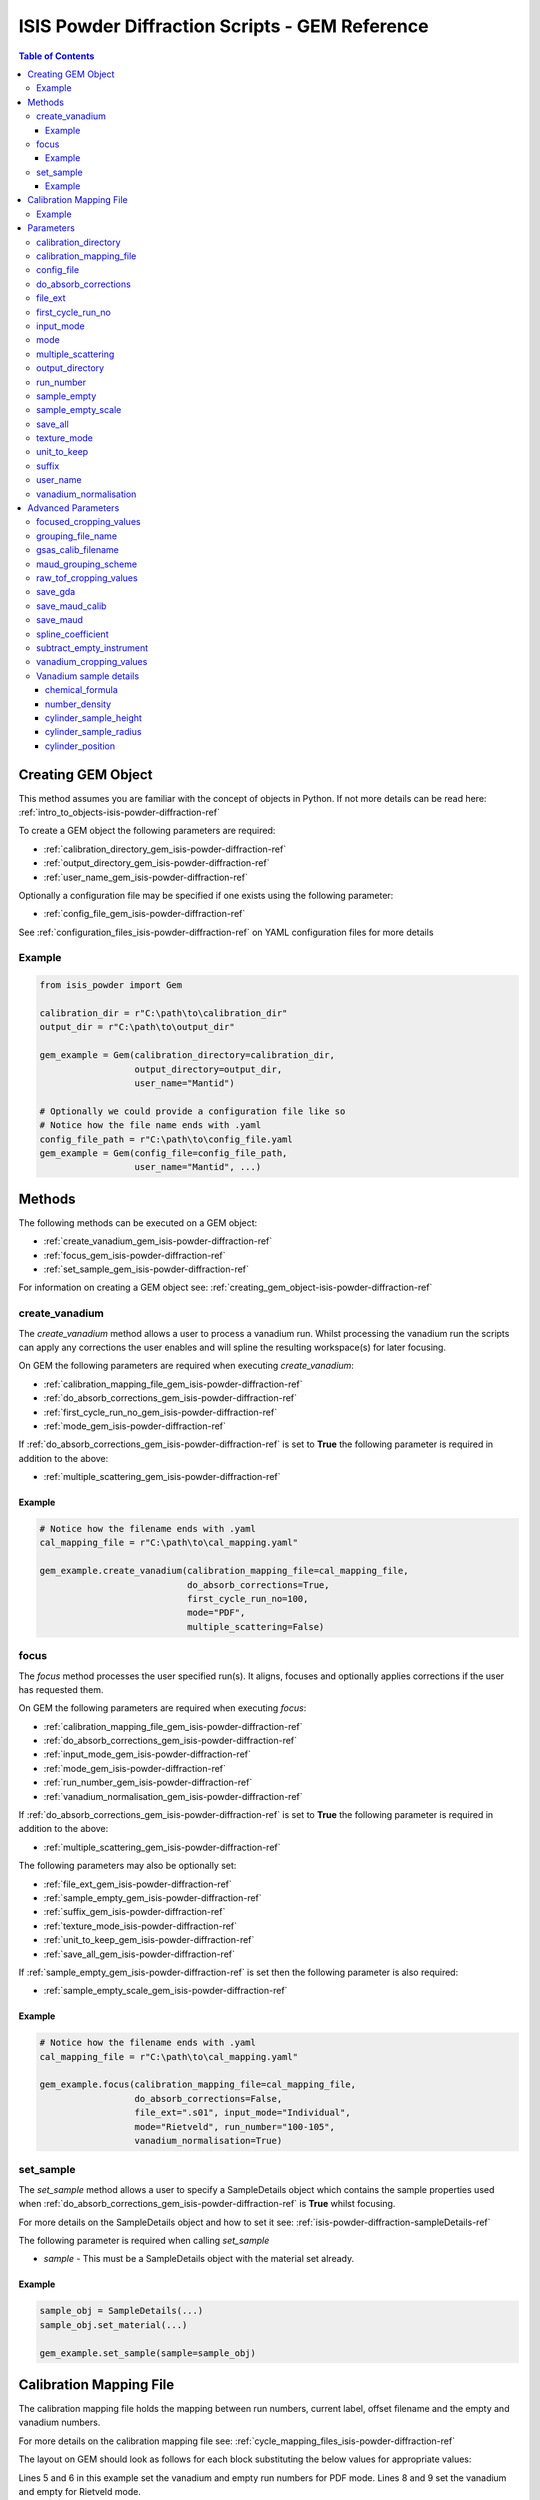 .. _isis-powder-diffraction-gem-ref:

================================================
ISIS Powder Diffraction Scripts - GEM Reference
================================================

.. contents:: Table of Contents
    :local:

.. _creating_gem_object-isis-powder-diffraction-ref:

Creating GEM Object
--------------------
This method assumes you are familiar with the concept of objects in Python.
If not more details can be read here: :ref:`intro_to_objects-isis-powder-diffraction-ref`

To create a GEM object the following parameters are required:

- :ref:`calibration_directory_gem_isis-powder-diffraction-ref`
- :ref:`output_directory_gem_isis-powder-diffraction-ref`
- :ref:`user_name_gem_isis-powder-diffraction-ref`

Optionally a configuration file may be specified if one exists
using the following parameter:

- :ref:`config_file_gem_isis-powder-diffraction-ref`

See :ref:`configuration_files_isis-powder-diffraction-ref`
on YAML configuration files for more details

Example
^^^^^^^

..  code-block:: python

  from isis_powder import Gem

  calibration_dir = r"C:\path\to\calibration_dir"
  output_dir = r"C:\path\to\output_dir"

  gem_example = Gem(calibration_directory=calibration_dir,
                    output_directory=output_dir,
                    user_name="Mantid")

  # Optionally we could provide a configuration file like so
  # Notice how the file name ends with .yaml
  config_file_path = r"C:\path\to\config_file.yaml
  gem_example = Gem(config_file=config_file_path,
                    user_name="Mantid", ...)

Methods
--------
The following methods can be executed on a GEM object:

- :ref:`create_vanadium_gem_isis-powder-diffraction-ref`
- :ref:`focus_gem_isis-powder-diffraction-ref`
- :ref:`set_sample_gem_isis-powder-diffraction-ref`

For information on creating a GEM object see:
:ref:`creating_gem_object-isis-powder-diffraction-ref`

.. _create_vanadium_gem_isis-powder-diffraction-ref:

create_vanadium
^^^^^^^^^^^^^^^^
The *create_vanadium* method allows a user to process a vanadium run.
Whilst processing the vanadium run the scripts can apply any corrections
the user enables and will spline the resulting workspace(s) for later focusing.

On GEM the following parameters are required when executing *create_vanadium*:

- :ref:`calibration_mapping_file_gem_isis-powder-diffraction-ref`
- :ref:`do_absorb_corrections_gem_isis-powder-diffraction-ref`
- :ref:`first_cycle_run_no_gem_isis-powder-diffraction-ref`
- :ref:`mode_gem_isis-powder-diffraction-ref`

If :ref:`do_absorb_corrections_gem_isis-powder-diffraction-ref` is
set to **True** the following parameter is required in addition to the
above:

- :ref:`multiple_scattering_gem_isis-powder-diffraction-ref`

Example
=======

..  code-block:: python

  # Notice how the filename ends with .yaml
  cal_mapping_file = r"C:\path\to\cal_mapping.yaml"

  gem_example.create_vanadium(calibration_mapping_file=cal_mapping_file,
                              do_absorb_corrections=True,
                              first_cycle_run_no=100,
                              mode="PDF",
                              multiple_scattering=False)

.. _focus_gem_isis-powder-diffraction-ref:

focus
^^^^^
The *focus* method processes the user specified run(s). It aligns,
focuses and optionally applies corrections if the user has requested them.

On GEM the following parameters are required when executing *focus*:

- :ref:`calibration_mapping_file_gem_isis-powder-diffraction-ref`
- :ref:`do_absorb_corrections_gem_isis-powder-diffraction-ref`
- :ref:`input_mode_gem_isis-powder-diffraction-ref`
- :ref:`mode_gem_isis-powder-diffraction-ref`
- :ref:`run_number_gem_isis-powder-diffraction-ref`
- :ref:`vanadium_normalisation_gem_isis-powder-diffraction-ref`

If :ref:`do_absorb_corrections_gem_isis-powder-diffraction-ref` is
set to **True** the following parameter is required in addition to the
above:

- :ref:`multiple_scattering_gem_isis-powder-diffraction-ref`

The following parameters may also be optionally set:

- :ref:`file_ext_gem_isis-powder-diffraction-ref`
- :ref:`sample_empty_gem_isis-powder-diffraction-ref`
- :ref:`suffix_gem_isis-powder-diffraction-ref`
- :ref:`texture_mode_isis-powder-diffraction-ref`
- :ref:`unit_to_keep_gem_isis-powder-diffraction-ref`
- :ref:`save_all_gem_isis-powder-diffraction-ref`

If :ref:`sample_empty_gem_isis-powder-diffraction-ref` is
set then the following parameter is also required:

- :ref:`sample_empty_scale_gem_isis-powder-diffraction-ref`

Example
=======

..  code-block:: python

  # Notice how the filename ends with .yaml
  cal_mapping_file = r"C:\path\to\cal_mapping.yaml"

  gem_example.focus(calibration_mapping_file=cal_mapping_file,
                    do_absorb_corrections=False,
                    file_ext=".s01", input_mode="Individual",
                    mode="Rietveld", run_number="100-105",
                    vanadium_normalisation=True)


.. _set_sample_gem_isis-powder-diffraction-ref:

set_sample
^^^^^^^^^^^
The *set_sample* method allows a user to specify a SampleDetails
object which contains the sample properties used when
:ref:`do_absorb_corrections_gem_isis-powder-diffraction-ref` is **True**
whilst focusing.

For more details on the SampleDetails object and how to set
it see: :ref:`isis-powder-diffraction-sampleDetails-ref`

The following parameter is required when calling *set_sample*

- *sample* - This must be a SampleDetails object with the
  material set already.

Example
=======

..  code-block:: python

  sample_obj = SampleDetails(...)
  sample_obj.set_material(...)

  gem_example.set_sample(sample=sample_obj)

.. _calibration_mapping_gem-isis-powder-ref:

Calibration Mapping File
-------------------------
The calibration mapping file holds the mapping between
run numbers, current label, offset filename and the empty
and vanadium numbers.

For more details on the calibration mapping file see:
:ref:`cycle_mapping_files_isis-powder-diffraction-ref`

The layout on GEM should look as follows for each block
substituting the below values for appropriate values:

.. code-block:: yaml
  :linenos:

  1-100:
    label: "1_1"
    offset_file_name: "offset_file.cal"
    PDF:
      vanadium_run_numbers: "10"
      empty_run_numbers: "20"
    Rietveld:
      vanadium_run_numbers: "30"
      empty_run_numbers: "40"

Lines 5 and 6 in this example set the vanadium and empty run numbers for
PDF mode. Lines 8 and 9 set the vanadium and empty for
Rietveld mode.

Example
^^^^^^^^
.. code-block:: yaml

  1-100:
    label: "1_1"
    offset_file_name: "offset_file.cal"
    PDF:
      vanadium_run_numbers: "10"
      empty_run_numbers: "20"
    Rietveld:
      vanadium_run_numbers: "30"
      empty_run_numbers: "40"

  101-:
    label: "1_2"
    offset_file_name: "offset_file.cal"
    PDF:
      vanadium_run_numbers: "110"
      empty_run_numbers: "120"
    Rietveld:
      vanadium_run_numbers: "130"
      empty_run_numbers: "140"

Parameters
-----------
The following parameters for GEM are intended for regular use
when using the ISIS Powder scripts.

.. _calibration_directory_gem_isis-powder-diffraction-ref:

calibration_directory
^^^^^^^^^^^^^^^^^^^^^
This parameter should be the full path to the calibration folder.
Within the folder the following should be present:

- Grouping .cal file (see: :ref:`grouping_file_name_gem_isis-powder-diffraction-ref`)
- Folder(s) with the label name specified in mapping file (e.g. "1_1")
  - Inside each folder should be the offset file with name specified in mapping file

The script will also save out vanadium splines into the relevant
label folder which are subsequently loaded and used within the
:ref:`focus_gem_isis-powder-diffraction-ref` method.

Example Input:

..  code-block:: python

  gem_example = Gem(calibration_directory=r"C:\path\to\calibration_dir", ...)

.. _calibration_mapping_file_gem_isis-powder-diffraction-ref:

calibration_mapping_file
^^^^^^^^^^^^^^^^^^^^^^^^
This parameter gives the full path to the YAML file containing the
calibration mapping. For more details on this file see:
:ref:`calibration_mapping_gem-isis-powder-ref`

*Note: This should be the full path to the file including extension*

Example Input:

..  code-block:: python

  # Notice the filename always ends in .yaml
  gem_example = Gem(calibration_mapping_file=r"C:\path\to\file\calibration_mapping.yaml", ...)

.. _config_file_gem_isis-powder-diffraction-ref:

config_file
^^^^^^^^^^^^
The full path to the YAML configuration file. This file is
described in detail here: :ref:`configuration_files_isis-powder-diffraction-ref`
It is recommended to set this parameter at object creation instead
of on a method as it will warn if any parameters are overridden
in the scripting window.

*Note: This should be the full path to the file including extension*

Example Input:

..  code-block:: python

  # Notice the filename always ends in .yaml
  gem_example = Gem(config_file=r"C:\path\to\file\configuration.yaml", ...)

.. _do_absorb_corrections_gem_isis-powder-diffraction-ref:

do_absorb_corrections
^^^^^^^^^^^^^^^^^^^^^
Indicates whether to perform vanadium absorption corrections
in :ref:`create_vanadium_gem_isis-powder-diffraction-ref` mode.
In :ref:`focus_gem_isis-powder-diffraction-ref` mode
sample absorption corrections require the sample be
set first with the :ref:`set_sample_gem_isis-powder-diffraction-ref`
method.

Accepted values are: **True** or **False**

*Note: If this is set to 'True'*
:ref:`multiple_scattering_gem_isis-powder-diffraction-ref`
*must be set*


Example Input:

..  code-block:: python

  gem_example.create_vanadium(do_absorb_corrections=True, ...)

  # Or (this assumes sample details have already been set)
  gem_example.focus(do_absorb_corrections=True, ...)


.. _file_ext_gem_isis-powder-diffraction-ref:

file_ext
^^^^^^^^^
*Optional*

Specifies a file extension to use when using the
:ref:`focus_gem_isis-powder-diffraction-ref` method.

This should be used to process partial runs. When
processing full runs (i.e. completed runs) it should not
be specified as Mantid will automatically determine the
best extension to use.

*Note: A leading dot (.) is not required but
is preferred for readability*

Example Input:

..  code-block:: python

  gem_example.focus(file_ext=".s01", ...)

.. _first_cycle_run_no_gem_isis-powder-diffraction-ref:

first_cycle_run_no
^^^^^^^^^^^^^^^^^^^
Indicates a run from the current cycle to use when calling
:ref:`create_vanadium_gem_isis-powder-diffraction-ref`.
This does not have the be the first run of the cycle or
the run number corresponding to the vanadium. However it
must be in the correct cycle according to the
:ref:`calibration_mapping_gem-isis-powder-ref`.

Example Input:

..  code-block:: python

  # In this example assume we mean a cycle with run numbers 100-200
  gem_example.create_vanadium(first_cycle_run_no=100, ...)

.. _input_mode_gem_isis-powder-diffraction-ref:

input_mode
^^^^^^^^^^
Indicates how to interpret the parameter
:ref:`run_number_gem_isis-powder-diffraction-ref` whilst
calling the :ref:`focus_gem_isis-powder-diffraction-ref`
method.
If the input_mode is set to *Summed* it will process
to sum all runs specified. If set to *Individual* it
will process all runs individually (i.e. One at a time)

Accepted values are: **Summed** and **Individual**

*Note: This parameter is not case sensitive*

Example Input:

..  code-block:: python

  gem_example.focus(input_mode="Summed", ...)

.. _mode_gem_isis-powder-diffraction-ref:

mode
^^^^
The current chopper mode to use in the
:ref:`create_vanadium_gem_isis-powder-diffraction-ref`
and :ref:`focus_gem_isis-powder-diffraction-ref` method.
This determines which vanadium and empty run numbers
to use whilst processing.

Accepted values are: **PDF** and **Rietveld**

*Note: This parameter is not case sensitive*

Example Input:

..  code-block:: python

  gem_example.create_vanadium(mode="PDF", ...)
  # Or
  gem_example.focus(mode="Rietveld", ...)

.. _multiple_scattering_gem_isis-powder-diffraction-ref:

multiple_scattering
^^^^^^^^^^^^^^^^^^^^
Indicates whether to account for the effects of multiple scattering
when calculating absorption corrections. If
:ref:`do_absorb_corrections_gem_isis-powder-diffraction-ref` is
set to **True** this parameter must be set.

Accepted values are: **True** or **False**

*Note: Calculating multiple scattering effects will add around
10-30 minutes to the script runtime depending on the speed of
the computer you are using*

Example Input:

..  code-block:: python

  gem_example.create_vanadium(multiple_scattering=True, ...)
  # Or
  gem_example.focus(multiple_scattering=False, ...)

.. _output_directory_gem_isis-powder-diffraction-ref:

output_directory
^^^^^^^^^^^^^^^^
Specifies the path to the output directory to save resulting files
into. The script will automatically create a folder
with the label determined from the
:ref:`calibration_mapping_file_gem_isis-powder-diffraction-ref`
and within that create another folder for the current
:ref:`user_name_gem_isis-powder-diffraction-ref`.

Within this folder processed data will be saved out in
several formats.

Example Input:

..  code-block:: python

  gem_example = Gem(output_directory=r"C:\path\to\output_dir", ...)

.. _run_number_gem_isis-powder-diffraction-ref:

run_number
^^^^^^^^^^
Specifies the run number(s) to process when calling the
:ref:`focus_gem_isis-powder-diffraction-ref` method.

This parameter accepts a single value or a range
of values with the following syntax:

**-** : Indicates a range of runs inclusive
(e.g. *1-10* would process 1, 2, 3....8, 9, 10)

**,** : Indicates a gap between runs
(e.g. *1, 3, 5, 7* would process run numbers 1, 3, 5, 7)

These can be combined like so:
*1-3, 5, 8-10* would process run numbers 1, 2, 3, 5, 8, 9, 10.

In addition the :ref:`input_mode_gem_isis-powder-diffraction-ref`
parameter determines what effect a range of inputs has
on the data to be processed

Example Input:

..  code-block:: python

  # Process run number 1, 3, 5, 6, 7
  gem_example.focus(run_number="1, 3, 5-7", ...)
  # Or just a single run
  gem_example.focus(run_number=100, ...)

.. _sample_empty_gem_isis-powder-diffraction-ref:

sample_empty
^^^^^^^^^^^^^
*Optional*

This parameter specifies a/several sample empty run(s)
to subtract from the run in the
:ref:`focus_gem_isis-powder-diffraction-ref` method.
If multiple runs are specified it will sum these runs
before subtracting the result.

This input uses the same syntax as
:ref:`run_number_gem_isis-powder-diffraction-ref`.
Please visit the above page for more details.

Example Input:

..  code-block:: python

  # Our sample empty is a single number
  gem_example.focus(sample_empty=100, ...)
  # Or a range of numbers
  gem_example.focus(sample_empty="100-110", ...)

.. _sample_empty_scale_gem_isis-powder-diffraction-ref:

sample_empty_scale
^^^^^^^^^^^^^^^^^^

Required if :ref:`sample_empty_gem_isis-powder-diffraction-ref`
is set to **True**

Sets a factor to scale the sample empty run(s) to before
subtracting. This value is multiplied after summing the
sample empty runs and before subtracting the empty from
the data set. For more details see: :ref:`Scale <algm-Scale-v1>`.

Example Input:

..  code-block:: python

  # Scale sample empty to 90% of original
  gem_example.focus(sample_empty_scale=0.9, ...)

  .. _save_all_gem_isis-powder-diffraction-ref:

save_all
^^^^^^^^^^
*Optional*

This parameter specifies whether or not all files should be saved on
texture mode, if this is set to false then the .nxs and .gsas files will not be 
saved out. If unset then this defaults to True.

Example Input:

..  code-block:: python

  gem_example.focus(save_all=False, ...)

.. _texture_mode_isis-powder-diffraction-ref:

texture_mode
^^^^^^^^^^^^
If set to **True**, then this specifies that the reduction is to be
carried out using Gem's 160-bank texture mode, as opposed to the
standard 6 banks. This means using altered cropping values for the
vanadium and sample workspaces, and using Men Xie's grouping file
(which must be placed in the top level of your
:ref:`calibration_directory_gem_isis-powder-diffraction-ref`).

Example Input:

.. code-block:: python

   gem_example.focus(texture_mode=True, ...)

.. _unit_to_keep_gem_isis-powder-diffraction-ref:

unit_to_keep
^^^^^^^^^^^^^
*Optional*

Specifies a single unit to keep in Mantid after processing using
the :ref:`focus_gem_isis-powder-diffraction-ref` method.
For example if *dSpacing* is set after processing only banks
in d-spacing will be present.

Accepted values are: **dSpacing** and **TOF**

*Note: All units will still be saved out in the*
:ref:`output_directory_gem_isis-powder-diffraction-ref`
*regardless of this property*

*Note: This parameter is not case sensitive*

Example Input:

..  code-block:: python

  gem_example.focus(unit_to_keep="dSpacing", ...)

.. _suffix_gem_isis-powder-diffraction-ref:

suffix
^^^^^^
*Optional*

This parameter specifies a suffix to append the names of output files
during a focus.

Example Input:

.. code-block:: python

  gem_example.focus(suffix="-corr", ...)

.. _user_name_gem_isis-powder-diffraction-ref:

user_name
^^^^^^^^^
Specifies the name of the current user when creating a
new GEM object. This is only used when saving data to
sort data into respective user folders.
See :ref:`output_directory_gem_isis-powder-diffraction-ref`
for more details.

Example Input:

..  code-block:: python

  gem_example = Gem(user_name="Mantid", ...)

.. _vanadium_normalisation_gem_isis-powder-diffraction-ref:

vanadium_normalisation
^^^^^^^^^^^^^^^^^^^^^^
Indicates whether to divide the focused workspace within
:ref:`focus_gem_isis-powder-diffraction-ref` mode with a
previously generated vanadium spline.

This requires a vanadium to have been previously created
with the :ref:`create_vanadium_gem_isis-powder-diffraction-ref`
method

Accepted values are: **True** or **False**

Example Input:

..  code-block:: python

  gem_example.focus(vanadium_normalisation=True, ...)

Advanced Parameters
--------------------
.. warning:: These values are not intended to be changed and should
             reflect optimal defaults for the instrument. For more
             details please read:
             :ref:`instrument_advanced_properties_isis-powder-diffraction-ref`

             This section is mainly intended to act as reference of the
             current settings distributed with Mantid

All values changed in the advanced configuration file
requires the user to restart Mantid for the new values to take effect.
Please read :ref:`instrument_advanced_properties_isis-powder-diffraction-ref`
before proceeding to change values within the advanced configuration file.

.. _focused_cropping_values_gem_isis-powder-diffraction-ref:

focused_cropping_values
^^^^^^^^^^^^^^^^^^^^^^^
Indicates a list of TOF values to crop the focused workspace
which was created by :ref:`focus_gem_isis-powder-diffraction-ref`
on a bank by bank basis.

This parameter is a list of bank cropping values with
one list entry per bank. The values **must** have a smaller
TOF window than the :ref:`vanadium_cropping_values_gem_isis-powder-diffraction-ref`

On GEM this is set to the following TOF windows:

..  code-block:: python

  # texture_mode = False (or not supplied)
  focused_cropping_values = [(550, 19900),  # Bank 1
                             (550, 19900),  # Bank 2
                             (550, 19900),  # Bank 3
                             (550, 19900),  # Bank 4
                             (550, 19480),  # Bank 5
                             (550, 17980)   # Bank 6
                             ]

  # texture_mode = True
  focused_cropping_values = [(448, 29344),  # Bank 1
                             (390, 19225),  # Bank 2
			     (390, 18673),  # Bank 3
			         ...        # Too many to list here - see gem_advanced_config.py
			     (600, 16828),  # Bank 158
			     (600, 16822),  # Bank 159
			     (600, 16827)   # Bank 160
			     ]

.. _grouping_file_name_gem_isis-powder-diffraction-ref:

grouping_file_name
^^^^^^^^^^^^^^^^^^
Determines the name of the grouping cal file which is located
within top level of the :ref:`calibration_directory_gem_isis-powder-diffraction-ref`.

The grouping file determines the detector ID to bank mapping to use
whilst focusing the spectra into banks.

On GEM this is set to the following:

..  code-block:: python

  # texture_mode = False (or not supplied)
  grouping_file_name: "GEM_Instrument_grouping.cal"

  # texture_mode = True
  grouping_file_name: "offsets_xie_test_2.cal"

.. _gsas_calib_filename_gem_isis-powder-diffraction-ref:

gsas_calib_filename
^^^^^^^^^^^^^^^^^^^
The name of the GSAS calibration file used to generate MAUD input
files when running a focus in :ref:`texture_mode_isis-powder-diffraction-ref`.

on GEM this is set to the following (this file is distributed with Mantid):

.. code-block:: python

  gsas_calib_filename: "GEM_PF1_PROFILE.IPF"

.. _maud_grouping_scheme_gem_isis-powder-diffraction-ref:

maud_grouping_scheme
^^^^^^^^^^^^^^^^^^^^
When saving MAUD files (typically only done when running in
:ref:`texture_mode_isis-powder-diffraction-ref`), there are too many banks to have
calibration parameters for each bank. Instead, the normal 6-bank calibration file is used
(see :ref:`gsas_calib_filename_gem_isis-powder-diffraction-ref`), and each of the 160
texture banks is assigned the calibration parameters of one of the 6 banks in the file.

This parameter associates each of the 160 banks to one of the big banks. It is a list of bank IDs,
where the value at element ``i`` is a number between 1 and 6, indicating which of the 6 banks to
associate texture bank ``i`` with.

On GEM this is set to the following:

.. code-block:: python

  maud_grouping_scheme: [1] * 3 + [2] * 8 + [3] * 20 + [4] * 42 + [5] * 52 + [6] * 35

.. _raw_tof_cropping_values_gem_isis-powder-diffraction-ref:

raw_tof_cropping_values
^^^^^^^^^^^^^^^^^^^^^^^
Determines the TOF window to crop all spectra down to before any
processing in the :ref:`create_vanadium_gem_isis-powder-diffraction-ref`
and :ref:`focus_gem_isis-powder-diffraction-ref` methods.

This helps remove negative counts where at very low TOF
the empty counts can exceed the captured neutron counts
of the run to process.

On GEM this is set to the following:

..  code-block:: python

  raw_tof_cropping_values: (500, 20000)

.. _save_gda_gem_isis-powder-diffraction-ref:

save_gda
^^^^^^^^^^^

If set to **True**, this saves the focused workspace to the
MAUD-readable `.gda` format.

If :ref:`texture_mode_isis-powder-diffraction-ref` is set to **True**
this is enabled, and disabled if it is set to **False**.

.. _save_maud_calib_gem_isis-powder-diffraction-ref:

save_maud_calib
^^^^^^^^^^^^^^^

If set to **True**, this uses the focus output and
:ref:`gsas_calib_filename_gem_isis-powder-diffraction-ref`
to create a MAUD calibration file, using
:ref:`SaveGEMMAUDParamFile <algm-SaveGEMMAUDParamFile>`.

If :ref:`texture_mode_isis-powder-diffraction-ref` is set to **True**
this is enabled, and disabled if it is set to **False**.

.. _save_maud_gem_isis-powder-diffraction-ref:

save_maud
^^^^^^^^^

If set to **True**, this saves the focus output to the Maud
three-column format (``.gem`` file extension). If
:ref:`texture_mode_isis-powder-diffraction-ref` is set to **True**
this is enabled, and disabled if it is set to **False**.

.. _spline_coefficient_gem_isis-powder-diffraction-ref:

spline_coefficient
^^^^^^^^^^^^^^^^^^^
Determines the spline coefficient to use after processing
the vanadium in :ref:`create_vanadium_gem_isis-powder-diffraction-ref`
method. For more details see: :ref:`SplineBackground <algm-SplineBackground>`

*Note that if this value is changed 'create_vanadium'
will need to be called again.*

On GEM this is set to the following:

..  code-block:: python

  spline_coefficient: 30

.. _subtract_empty_instrument_gem_isis-powder-diffraction-ref:

subtract_empty_instrument
^^^^^^^^^^^^^^^^^^^^^^^^^
Provides the option to disable subtracting empty instrument runs from
the run being focused. This is useful for focusing empties, as
subtracting an empty from itself, or subtracting the previous cycle's
empty from this cycle's, creates meaningless data. Set to **False** to
disable empty subtraction.

On Gem this is set to the following:

.. code-block:: python

  subtract_empty_instrument: True


.. _vanadium_cropping_values_gem_isis-powder-diffraction-ref:

vanadium_cropping_values
^^^^^^^^^^^^^^^^^^^^^^^^
Determines the TOF windows to crop to on a bank by bank basis
within the :ref:`create_vanadium_gem_isis-powder-diffraction-ref`
method. This is applied after focusing and before a spline is taken.

It is used to remove low counts at the start and end of the vanadium run
to produce a spline which better matches the data.

This parameter is a list of bank cropping values with
one list entry per bank. The values **must** have a larger
TOF window than the :ref:`focused_cropping_values_gem_isis-powder-diffraction-ref`
and a smaller window than :ref:`raw_tof_cropping_values_gem_isis-powder-diffraction-ref`.

On GEM this is set to the following:

..  code-block:: python

  # texture_mode = False (or not supplied)
  vanadium_cropping_values = [(510, 19997),  # Bank 1
                              (510, 19997),  # Bank 2
                              (510, 19997),  # Bank 3
                              (510, 19997),  # Bank 4
                              (510, 19500),  # Bank 5
                              (510, 18000)   # Bank 6
                              ]

  # texture_mode = True
  vanadium_cropping_values = [(75, 34933),   # Bank 1
                              (65, 22887),   # Bank 2
			      (65, 22230),   # Bank 3
			          ...        # Too many banks to list here -see gem_advanced_config.py
			      (100, 20034),  # Bank 158
			      (100, 20026),  # Bank 159
			      (100, 20033)   # Bank 160
			      ]

.. _vanadium_sample_details_gem_isis-powder-diffraction-ref:

Vanadium sample details
^^^^^^^^^^^^^^^^^^^^^^^

.. _chemical_formula_sample_details_gem_isis-powder-diffraction-ref:

chemical_formula
================

The chemical formula for the Vanadium rod.
This is a rod consisting of 94.86% Vanadium and 5.14% Niobium.
Because this is not an elemental formula,
:ref:`number_density_sample_details_gem_isis-powder-diffraction-ref`
must also be set.

On GEM this is set to the following:

.. code-block:: python

  chemical_formula = "V0.9486 Nb0.0514"

.. _number_density_sample_details_gem_isis-powder-diffraction-ref:

number_density
==============

The number density corresponding to the
:ref:`chemical_formula_sample_details_gem_isis-powder-diffraction-ref`
used. This is in units of atoms/Angstrom^3.

On GEM this is set to the following:

.. code-block:: python

  number_density = 0.071

cylinder_sample_height
======================

The height of the Vanadium rod.

On GEM this is set to the following:

.. code-block:: python

  cylinder_sample_height = 4.0

cylinder_sample_radius
======================

The radius of the Vanadium rod.

On GEM this is set to the following:

.. code-block:: python

  cylinder_sample_radius = 0.4

cylinder_position
=================

The position of the Vanadium rod in [x, y, z]

On GEM this is set to the following:

.. code-block:: python

  cylinder_position = [0.0, 0.0, 0.0]

.. categories:: Techniques
